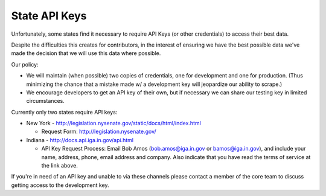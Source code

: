 State API Keys
==============

Unfortunately, some states find it necessary to require API Keys (or other credentials) to access their best data.

Despite the difficulties this creates for contributors, in the interest of ensuring we have the best possible data we've made the decision that we will use this data where possible.

Our policy:

* We will maintain (when possible) two copies of credentials, one for development and one for production.  (Thus minimizing the chance that a mistake made w/ a development key will jeopardize our ability to scrape.)
* We encourage developers to get an API key of their own, but if necessary we can share our testing key in limited circumstances.

Currently only two states require API keys:

* New York - http://legislation.nysenate.gov/static/docs/html/index.html

  * Request Form: http://legislation.nysenate.gov/

* Indiana - http://docs.api.iga.in.gov/api.html

  * API Key Request Process: Email Bob Amos (bob.amos@iga.in.gov or bamos@iga.in.gov), and include your name, address, phone, email address and company. Also indicate that you have read the terms of service at the link above.

If you're in need of an API key and unable to via these channels please contact a member of the core team to discuss getting access to the development key.
